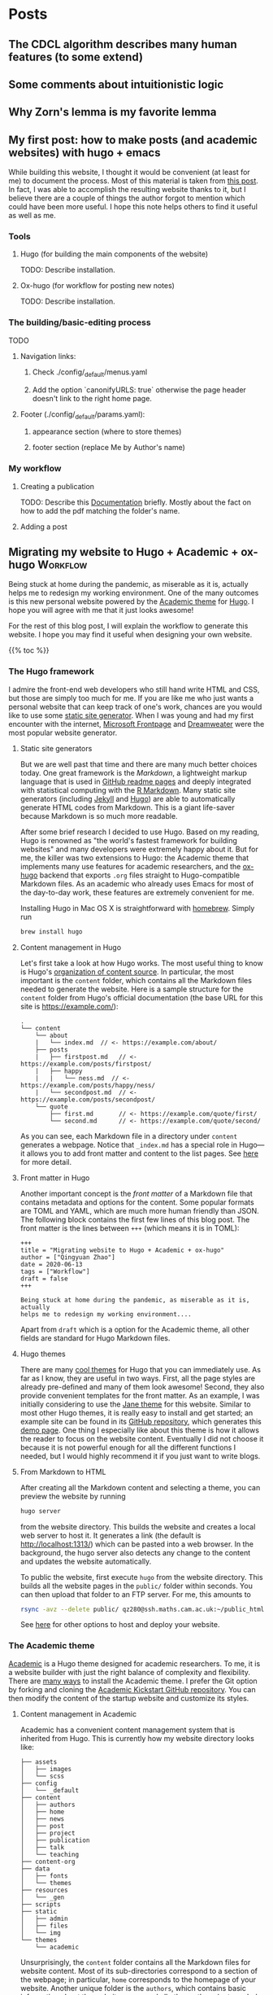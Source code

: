 #+hugo_base_dir: ../

* Posts
:PROPERTIES:
:EXPORT_HUGO_SECTION: posts
:END:

** The CDCL algorithm describes many human features (to some extend)
:PROPERTIES:
:EXPORT_FILE_NAME: first_post
:EXPORT_DATE: 2022-07-23
:END:

** Some comments about intuitionistic logic
:PROPERTIES:
:EXPORT_FILE_NAME: first_post
:EXPORT_DATE: 2022-07-23
:END:

** Why Zorn's lemma is my favorite lemma
:PROPERTIES:
:EXPORT_FILE_NAME: first_post
:EXPORT_DATE: 
:END:

** My first post: how to make posts (and academic websites) with hugo + emacs
:PROPERTIES:
:EXPORT_FILE_NAME: first_post
:EXPORT_DATE: 2022-07-23
:END:

While building this website, I thought it would be convenient (at least for me) to document the process. Most of this material is taken from [[http://www.statslab.cam.ac.uk/~qz280/post/migrating/][this post]]. In fact, I was able to accomplish the resulting website thanks to it, but I believe there are a couple of things the author forgot to mention which could have been more useful. I hope this note helps others to find it useful as well as me.

*** Tools

**** Hugo (for building the main components of the website)

TODO: Describe installation.

**** Ox-hugo (for workflow for posting new notes)

TODO: Describe installation.

*** The building/basic-editing process

TODO

**** Navigation links:
***** Check ./config/_default/menus.yaml
***** Add the option `canonifyURLS: true` otherwise the page header doesn't link to the right home page.

**** Footer (./config/_default/params.yaml):
***** appearance section (where to store themes)
***** footer section (replace Me by Author's name)

*** My workflow

**** Creating a publication
TODO: Describe this [[https://wowchemy.com/docs/content/publications/][Documentation]] briefly. Mostly about the fact on how to add the pdf matching the folder's name.

**** Adding a post


** Migrating my website to Hugo + Academic + ox-hugo               :Workflow:
:PROPERTIES:
:EXPORT_FILE_NAME: migrating
:EXPORT_DATE: 2022-07-15
:END:

Being stuck at home during the pandemic, as miserable as it is, actually
helps me to redesign my working environment. One of the many outcomes
is this new personal website powered by the [[https://sourcethemes.com/academic/][Academic theme]] for [[https://gohugo.io/][Hugo]]. I
hope you will agree with me that it just looks awesome!

For the rest of this blog post, I will explain the workflow to
generate this website. I hope you may find it useful when designing
your own website.

{{% toc %}}

*** The Hugo framework

I admire the front-end web developers who still hand write HTML and
CSS, but those are simply too much for me. If you are like me who just
wants a personal website that can keep track of one's work, chances
are you would like to use some [[https://en.wikipedia.org/wiki/Web_template_system#Static_site_generators][static site generator]]. When I was young
and had my first encounter with the internet, [[https://en.wikipedia.org/wiki/Microsoft_FrontPage][Microsoft Frontpage]] and
[[https://en.wikipedia.org/wiki/Adobe_Dreamweaver][Dreamweater]] were the most popular website generator.

**** Static site generators

But we are well past that time and there are many much better choices
today. One great framework is the /Markdown/, a lightweight markup
language that is used in [[https://guides.github.com/features/mastering-markdown/][GitHub readme pages]] and deeply integrated
with statistical computing with the [[https://rmarkdown.rstudio.com/][R Markdown]]. Many static site
generators (including [[https://jekyllrb.com/][Jekyll]] and [[https://gohugo.io/][Hugo]]) are able to automatically
generate HTML codes from Markdown. This is a giant life-saver because
Markdown is so much more readable.

After some brief research I decided to use Hugo. Based on my reading,
Hugo is renowned as "the world's fastest framework for building
websites" and many developers were extremely happy about it. But for
me, the killer was two extensions to Hugo: the Academic theme that
implements many use features for academic researchers, and the
[[https://ox-hugo.scripter.co/][ox-hugo]] backend that exports ~.org~ files straight to Hugo-compatible
Markdown files. As an academic who already uses Emacs for most of the
day-to-day work, these features are extremely convenient for me.

Installing Hugo in Mac OS X is straightforward with [[https://brew.sh/][homebrew]]. Simply
run

#+BEGIN_SRC sh
brew install hugo
#+END_SRC

**** Content management in Hugo

Let's first take a look at how Hugo works. The most useful thing to
know is Hugo's [[https://gohugo.io/content-management/organization/][organization of content source]]. In particular, the most
important is the ~content~ folder, which contains all the Markdown
files needed to generate the website. Here is a sample structure for
the ~content~ folder from Hugo's official documentation (the base URL
for this site is https://example.com/):

#+BEGIN_EXAMPLE
.
└── content
    └── about
    |   └── index.md  // <- https://example.com/about/
    ├── posts
    |   ├── firstpost.md   // <- https://example.com/posts/firstpost/
    |   ├── happy
    |   |   └── ness.md  // <- https://example.com/posts/happy/ness/
    |   └── secondpost.md  // <- https://example.com/posts/secondpost/
    └── quote
        ├── first.md       // <- https://example.com/quote/first/
        └── second.md      // <- https://example.com/quote/second/
#+END_EXAMPLE

As you can see, each Markdown file in a directory under ~content~
generates a webpage. Notice that ~_index.md~ has a special role in
Hugo---it allows you to add front matter and content to the list
pages. See [[https://gohugo.io/content-management/organization/#:~:text=_index.md%20has%20a%20special,in%20_index.md%20using%20the%20][here]] for more detail.

**** Front matter in Hugo

Another important concept is the /front matter/ of a Markdown file
that contains metadata and options for the content. Some popular
formats are TOML and YAML, which are much more human friendly than
JSON. The following block contains the first few lines of this blog
post. The front matter is the lines between ~+++~ (which means it is in TOML):

#+BEGIN_SRC
+++
title = "Migrating website to Hugo + Academic + ox-hugo"
author = ["Qingyuan Zhao"]
date = 2020-06-13
tags = ["Workflow"]
draft = false
+++

Being stuck at home during the pandemic, as miserable as it is, actually
helps me to redesign my working environment....
#+END_SRC

Apart from ~draft~ which is a option for the Academic theme, all other
fields are standard for Hugo Markdown files.

**** Hugo themes

There are many [[https://themes.gohugo.io/][cool themes]] for Hugo that you can immediately use. As
far as I know, they are useful in two ways. First, all the page
styles are already pre-defined and many of them look awesome! Second,
they also provide convenient templates for the front matter. As an
example, I was initially considering to use the [[https://themes.gohugo.io/hugo-theme-jane/][Jane theme]] for this
website. Similar to most other Hugo themes, it is really easy to
install and get started; an example site can be found in its [[https://github.com/xianmin/hugo-theme-jane/tree/master/exampleSite][GitHub
repository]], which generates this [[https://themes.gohugo.io/theme/hugo-theme-jane/][demo page]]. One thing I especially
like about this theme is how it allows the reader to focus on the
website content. Eventually I did not choose it because it is not
powerful enough for all the different functions I needed, but I would
highly recommend it if you just want to write blogs.

**** From Markdown to HTML

After creating all the Markdown content and selecting a theme, you can
preview the website by running
#+BEGIN_SRC sh
hugo server
#+END_SRC
from the website directory. This builds the website and creates a
local web server to
host it. It generates a link (the default is http://localhost:1313/)
which can be pasted into a web browser. In the background, the hugo
server also detects any change to the content and updates the website
automatically.

# I find the ~--baseURL~ option for ~hugo server~ very useful. In my
# Hugo config file, the default baseURL is set to the URL of my webpage
# is http://www.statslab.cam.ac.uk/~qz280/. However, if I run ~hugo
# server~ locally, the local root of my page becomes
# http://localhost:1313/~qz280/ and all the relative file paths have an
# extra ~/~qz280~. To fix it, remove this extra path in the local server
# #+BEGIN_SRC sh
# hugo server --baseURL http://localhost:1313/
# #+END_SRC

To public the website, first execute ~hugo~ from the website
directory. This builds all the website pages in the ~public/~ folder
within seconds. You can then upload that folder to an FTP server. For
me, this amounts to
#+BEGIN_SRC sh
rsync -avz --delete public/ qz280@ssh.maths.cam.ac.uk:~/public_html
#+END_SRC
See [[https://gohugo.io/hosting-and-deployment/][here]] for other options to host and deploy your website.

*** The Academic theme

[[https://sourcethemes.com/academic/][Academic]] is a Hugo theme designed for academic researchers. To me, it
is a website builder with just the right balance of complexity and
flexibility. There are [[https://sourcethemes.com/academic/docs/install-locally/][many ways]] to install the Academic theme. I
prefer the Git option by forking and cloning the [[https://github.com/sourcethemes/academic-kickstart][Academic Kickstart
GitHub repository]]. You can then modify the content of the startup
website and customize its styles.

**** Content management in Academic

Academic has a convenient content management system that is inherited
from Hugo. This is currently how my website directory looks like:

#+BEGIN_EXAMPLE
├── assets
│   ├── images
│   └── scss
├── config
│   └── _default
├── content
│   ├── authors
│   ├── home
│   ├── news
│   ├── post
│   ├── project
│   ├── publication
│   ├── talk
│   └── teaching
├── content-org
├── data
│   ├── fonts
│   └── themes
├── resources
│   └── _gen
├── scripts
├── static
│   ├── admin
│   ├── files
│   └── img
└── themes
    └── academic
#+END_EXAMPLE

Unsurprisingly, the ~content~ folder contains all the Markdown files
for website content. Most of its sub-directories correspond to a
section of the webpage; in particular, ~home~ corresponds to the
homepage of your website. Another unique folder is the ~authors~,
which contains basic information about the website owner and all other
authors (not needed for a personal website). The ~content-org~
contains the org-mode files that generate some or all of the Markdown
files in ~content~. I will go through this later on in the post, but
it is of course not needed if you don't use org-mode. The ~config~
folder contains all the important website settings offered by the
Academic theme. See [[https://sourcethemes.com/academic/docs/get-started/][its documentation]] for more information.

**** Organizing your work

A nice feature of the Academic framework is the templates for
publications, talks, projects, and many other academic-related
objects. For example, I recently arXived a paper on the
[[https://arxiv.org/abs/2004.07743][selection bias in COVID-19 studies]]. To add this new publication to my
webpage, I can execute the following command

#+BEGIN_SRC sh
hugo new --kind publication publication/covid-19-bets
#+END_SRC

This generates a Markdown file ~publication/covid-19-bets/index.md~
with YAML front matter from the publication template. I can then
add all the relevant information about this publication to the
Markdown file. This is how the beginning of this file looks like
right now:

#+BEGIN_EXAMPLE
---
# Documentation: https://sourcethemes.com/academic/docs/managing-content/

title: "BETS: The dangers of selection bias in early analyses of the coronavirus disease (COVID-19) pandemic"
authors: ["admin", "Phyllis Ju", "Sergio Bacallado", "Rajen Shah"]
date: 2020-04-16
doi: ""

# Schedule page publish date (NOT publication's date).
publishDate: 2020-06-13T21:28:45Z

# Publication type.
# Legend: 0 = Uncategorized; 1 = Conference paper; 2 = Journal article;
# 3 = Preprint / Working Paper; 4 = Report; 5 = Book; 6 = Book section;
# 7 = Thesis; 8 = Patent
publication_types: ["3"]
---
#+END_EXAMPLE

As you can see, the YAML fields record important metadata about the
publication, which are used by Academic to automatically generate this
nice [[/~qz280/publication/covid-19-bets/][webpage]]. This same workflow apples to talks, projects, and other
[[https://sourcethemes.com/academic/docs/managing-content/][content types]] provided by Academic.

**** Widget pages

An important feature of Academic is its [[https://sourcethemes.com/academic/docs/page-builder/][widget pages]]. They are
essentially custom page blocks that summarizes the information in the
other pages. By default, the homepage is a widget page with many
built-in widgets:

#+BEGIN_SRC sh
> ls content/home
#+END_SRC
#+BEGIN_EXAMPLE
about.md           demo.md            hero.md            projects.md        tags.md
accomplishments.md experience.md      index.md           skills.md          teaching.md
contact.md         featured.md        people.md          slider.md          welcome.md
#+END_EXAMPLE

Personally, I prefer a clean homepage and would use separate section
pages to organize the website. So [[/][my homepage]] only contains two
widgets. Additionally, I created a custom widget page called [[/news/][news]] to
make announcements and display new content.

**** Customization in Academic

The are several important files to modify when building your own
website:

- ~config/default/config.toml~ General configuration for Hugo.
- ~config/default/params.toml~ Parameters for Academic.
- ~config/default/menus.toml~ Configuration for the menu bar.
- ~content/authors/admin/_index.md~ Information about the website
  owner.

Advanced customization can be found [[https://sourcethemes.com/academic/docs/customization/][here]].

*** The ox-hugo exporter

Finally, I use ~ox-hugo~, an Org mode to Hugo exporter, to generate blog
posts and other text-rich content in this website. Since the beginning
of my PhD, I have gradually become an heavy user of the extremely
extensible text editor [[https://www.gnu.org/software/emacs/][Emacs]]. Previously I was mostly just using Emacs
for writing /R/ and $\LaTeX$ with the amazing [[https://ess.r-project.org/][ESS]] and [[https://www.gnu.org/software/auctex/][AUCTeX]] modes. I
saw great reviews of the [[https://orgmode.org/][Org mode]] before and started
to appreciate it as my duties pile up after becoming an independent
investigator. Org mode, as its name suggests, is a great way to keep
oneself organized. Besides keeping notes and managing TODO lists,
Org mode is also great for writing documents. It has powerful backends
that can export ~.org~ files to LaTeX, HTML, Markdown, and other
formats.

A picture is worth a thousand words. This is the ~.org~ files that generates the blog
post you are currently viewing.

[[/~qz280/img/ox-hugo-example.png]]

I followed the "one post per Org subtree" format [[https://ox-hugo.scripter.co/][recommended]] by the
~ox-hugo~ author. So my ~content-org/~ folder has only one ~.org~
file:
#+BEGIN_SRC sh
> ls content-org/
#+END_SRC
#+BEGIN_EXAMPLE
all-posts.org
#+END_EXAMPLE

Each website section corresponds to a level-1
heading (one *), and each blog post is contained under a level-2
heading in Post. Each heading has some properties (and inherit the
properties of its ancestors) that are exported to TOML or YAML front
matter. If the ~EXPORT_FILE_NAME~ is specified, content under that
heading is then exported to the corresponding section in the ~content~
folder:

#+BEGIN_SRC sh
> ls content/post/
#+END_SRC
#+BEGIN_EXAMPLE
_index.md      migrating.md   mr-software.md
#+END_EXAMPLE

To export all subtrees to Hugo Markdown, simply press ~C-c C-e H A~ in
Emacs. The local Hugo server then picks up the content change and
updates the website. More information about ~ox-hugo~ (including
many advanced features that I am still learning) can be found in its
[[https://ox-hugo.scripter.co/][online documentation]].

So that's it for now! Feel free to leave a comment below. I will
update this post if I make any major modification to this workflow in
the future.
